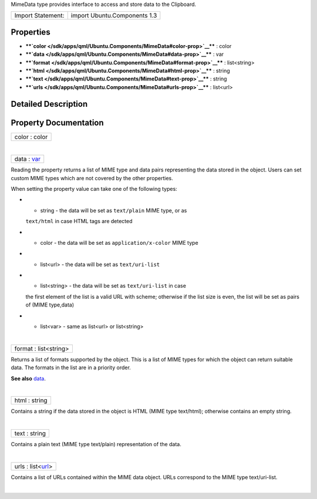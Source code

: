 MimeData type provides interface to access and store data to the
Clipboard.

+---------------------+--------------------------------+
| Import Statement:   | import Ubuntu.Components 1.3   |
+---------------------+--------------------------------+

Properties
----------

-  ****`color </sdk/apps/qml/Ubuntu.Components/MimeData#color-prop>`__****
   : color
-  ****`data </sdk/apps/qml/Ubuntu.Components/MimeData#data-prop>`__****
   : var
-  ****`format </sdk/apps/qml/Ubuntu.Components/MimeData#format-prop>`__****
   : list<string>
-  ****`html </sdk/apps/qml/Ubuntu.Components/MimeData#html-prop>`__****
   : string
-  ****`text </sdk/apps/qml/Ubuntu.Components/MimeData#text-prop>`__****
   : string
-  ****`urls </sdk/apps/qml/Ubuntu.Components/MimeData#urls-prop>`__****
   : list<url>

Detailed Description
--------------------

Property Documentation
----------------------

+--------------------------------------------------------------------------+
|        \ color : color                                                   |
+--------------------------------------------------------------------------+

| 

+--------------------------------------------------------------------------+
|        \ data : `var <http://doc.qt.io/qt-5/qml-var.html>`__             |
+--------------------------------------------------------------------------+

Reading the property returns a list of MIME type and data pairs
representing the data stored in the object. Users can set custom MIME
types which are not covered by the other properties.

When setting the property value can take one of the following types:

-  - string - the data will be set as ``text/plain`` MIME type, or as
   ``text/html`` in case HTML tags are detected
-  - color - the data will be set as ``application/x-color`` MIME type
-  - list<url> - the data will be set as ``text/uri-list``
-  - list<string> - the data will be set as ``text/uri-list`` in case
   the first element of the list is a valid URL with scheme; otherwise
   if the list size is even, the list will be set as pairs of (MIME
   type,data)
-  - list<var> - same as list<url> or list<string>

| 

+--------------------------------------------------------------------------+
|        \ format : list<string>                                           |
+--------------------------------------------------------------------------+

Returns a list of formats supported by the object. This is a list of
MIME types for which the object can return suitable data. The formats in
the list are in a priority order.

**See also**
`data </sdk/apps/qml/Ubuntu.Components/MimeData#data-prop>`__.

| 

+--------------------------------------------------------------------------+
|        \ html : string                                                   |
+--------------------------------------------------------------------------+

Contains a string if the data stored in the object is HTML (MIME type
text/html); otherwise contains an empty string.

| 

+--------------------------------------------------------------------------+
|        \ text : string                                                   |
+--------------------------------------------------------------------------+

Contains a plain text (MIME type text/plain) representation of the data.

| 

+--------------------------------------------------------------------------+
|        \ urls : list<`url <http://doc.qt.io/qt-5/qml-url.html>`__>       |
+--------------------------------------------------------------------------+

Contains a list of URLs contained within the MIME data object. URLs
correspond to the MIME type text/uri-list.

| 
